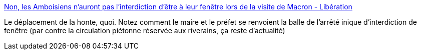 :jbake-type: post
:jbake-status: published
:jbake-title: Non, les Amboisiens n'auront pas l'interdiction d'être à leur fenêtre lors de la visite de Macron - Libération
:jbake-tags: france,politique,_mois_mai,_année_2019
:jbake-date: 2019-05-01
:jbake-depth: ../
:jbake-uri: shaarli/1556717168000.adoc
:jbake-source: https://nicolas-delsaux.hd.free.fr/Shaarli?searchterm=https%3A%2F%2Fwww.liberation.fr%2Famphtml%2Fchecknews%2F2019%2F04%2F30%2Fnon-les-habitants-d-amboise-n-auront-pas-l-interdiction-d-etre-a-leur-fenetre-lors-de-la-visite-de-m_1724146%3F__twitter_impression%3Dtrue&searchtags=france+politique+_mois_mai+_ann%C3%A9e_2019
:jbake-style: shaarli

https://www.liberation.fr/amphtml/checknews/2019/04/30/non-les-habitants-d-amboise-n-auront-pas-l-interdiction-d-etre-a-leur-fenetre-lors-de-la-visite-de-m_1724146?__twitter_impression=true[Non, les Amboisiens n'auront pas l'interdiction d'être à leur fenêtre lors de la visite de Macron - Libération]

Le déplacement de la honte, quoi. Notez comment le maire et le préfet se renvoient la balle de l'arrêté inique d'interdiction de fenêtre (par contre la circulation piétonne réservée aux riverains, ça reste d'actualité)
